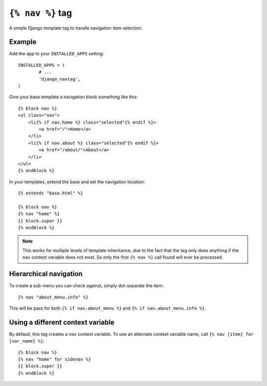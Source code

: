 ``{% nav %}`` tag
=================

A simple Django template tag to handle navigation item selection.

Example
-------

Add the app to your ``INSTALLED_APPS`` setting::

	INSTALLED_APPS = (
		# ...
		'django_navtag',
	)

Give your base template a navigation block something like this::

    {% block nav %}
    <ul class="nav">
        <li{% if nav.home %} class="selected"{% endif %}>
            <a href="/">Home</a>
        </li>
        <li{% if nav.about %} class="selected"{% endif %}>
            <a href="/about/">About</a>
        </li>
    </ul>
    {% endblock %}

In your templates, extend the base and set the navigation location::

	{% extends "base.html" %}

	{% block nav %}
	{% nav "home" %}
	{{ block.super }}
	{% endblock %}

.. note::
    This works for multiple levels of template inheritance, due to the fact
    that the tag only does anything if the ``nav`` context variable does not
    exist. So only the first ``{% nav %}`` call found will ever be processed.


Hierarchical navigation
-----------------------

To create a sub-menu you can check against, simply dot-separate the item::

    {% nav "about_menu.info" %}

This will be pass for both ``{% if nav.about_menu %}`` and
``{% if nav.about_menu.info %}``.


Using a different context variable
----------------------------------

By default, this tag creates a ``nav`` context variable. To use an alternate
context variable name, call ``{% nav [item] for [var_name] %}``::

	{% block nav %}
	{% nav "home" for sidenav %}
	{{ block.super }}
	{% endblock %}
